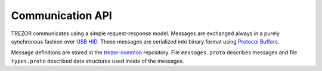 Communication API
=================

TREZOR communicates using a simple request-response model.
Messages are exchanged always in a purely synchronous fashion over `USB HID <https://en.wikipedia.org/wiki/USB_HID>`_.
These messages are serialized into binary format using `Protocol Buffers <https://en.wikipedia.org/wiki/Protocol_Buffers>`_.

Message definitions are stored in the `trezor-common <https://github.com/trezor/trezor-common/tree/master/protob>`_ repository.
File ``messages.proto`` describes messages and file ``types.proto`` described data structures used inside of the messages.


